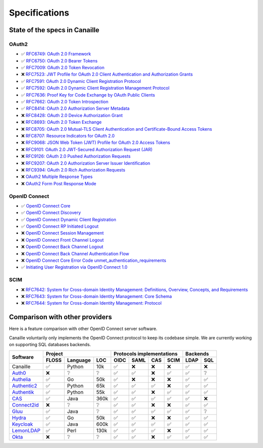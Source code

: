 Specifications
##############

State of the specs in Canaille
==============================

OAuth2
------

- ✅ `RFC6749: OAuth 2.0 Framework <https://tools.ietf.org/html/rfc6749>`_
- ✅ `RFC6750: OAuth 2.0 Bearer Tokens <https://tools.ietf.org/html/rfc6750>`_
- ✅ `RFC7009: OAuth 2.0 Token Revocation <https://tools.ietf.org/html/rfc7009>`_
- ❌ `RFC7523: JWT Profile for OAuth 2.0 Client Authentication and Authorization Grants <https://tools.ietf.org/html/rfc7523>`_
- ✅ `RFC7591: OAuth 2.0 Dynamic Client Registration Protocol <https://tools.ietf.org/html/rfc7591>`_
- ✅ `RFC7592: OAuth 2.0 Dynamic Client Registration Management Protocol <https://tools.ietf.org/html/rfc7592>`_
- ✅ `RFC7636: Proof Key for Code Exchange by OAuth Public Clients <https://tools.ietf.org/html/rfc7636>`_
- ✅ `RFC7662: OAuth 2.0 Token Introspection <https://tools.ietf.org/html/rfc7662>`_
- ✅ `RFC8414: OAuth 2.0 Authorization Server Metadata <https://tools.ietf.org/html/rfc8414>`_
- ❌ `RFC8428: OAuth 2.0 Device Authorization Grant <https://tools.ietf.org/html/rfc8428>`_
- ❌ `RFC8693: OAuth 2.0 Token Exchange <https://tools.ietf.org/html/rfc8693>`_
- ❌ `RFC8705: OAuth 2.0 Mutual-TLS Client Authentication and Certificate-Bound Access Tokens <https://tools.ietf.org/html/rfc8705>`_
- ❌ `RFC8707: Resource Indicators for OAuth 2.0 <https://tools.ietf.org/html/rfc8707>`_
- ❌ `RFC9068: JSON Web Token (JWT) Profile for OAuth 2.0 Access Tokens <https://tools.ietf.org/html/rfc9068>`_
- ❌ `RFC9101: OAuth 2.0 JWT-Secured Authorization Request (JAR) <https://tools.ietf.org/html/rfc9101>`_
- ❌ `RFC9126: OAuth 2.0 Pushed Authorization Requests <https://tools.ietf.org/html/rfc9126>`_
- ❌ `RFC9207: OAuth 2.0 Authorization Server Issuer Identification <https://tools.ietf.org/html/rfc9207>`_
- ❌ `RFC9394: OAuth 2.0 Rich Authorization Requests <https://www.rfc-editor.org/rfc/rfc9396.html>`_
- ❌ `OAuth2 Multiple Response Types <https://openid.net/specs/oauth-v2-multiple-response-types-1_0.html>`_
- ❌ `OAuth2 Form Post Response Mode <https://openid.net/specs/oauth-v2-form-post-response-mode-1_0.html>`_

OpenID Connect
--------------

- ✅ `OpenID Connect Core <https://openid.net/specs/openid-connect-core-1_0.html>`_
- ✅ `OpenID Connect Discovery <https://openid.net/specs/openid-connect-discovery-1_0.html>`_
- ✅ `OpenID Connect Dynamic Client Registration <https://openid.net/specs/openid-connect-registration-1_0.html>`_
- ✅ `OpenID Connect RP Initiated Logout <https://openid.net/specs/openid-connect-rpinitiated-1_0.html>`_
- ❌ `OpenID Connect Session Management <https://openid.net/specs/openid-connect-session-1_0.html>`_
- ❌ `OpenID Connect Front Channel Logout <https://openid.net/specs/openid-connect-frontchannel-1_0.html>`_
- ❌ `OpenID Connect Back Channel Logout <https://openid.net/specs/openid-connect-backchannel-1_0.html>`_
- ❌ `OpenID Connect Back Channel Authentication Flow <https://openid.net/specs/openid-client-initiated-backchannel-authentication-core-1_0.html>`_
- ❌ `OpenID Connect Core Error Code unmet_authentication_requirements <https://openid.net/specs/openid-connect-unmet-authentication-requirements-1_0.html>`_
- ✅ `Initiating User Registration via OpenID Connect 1.0 <https://openid.net/specs/openid-connect-prompt-create-1_0.html>`_

SCIM
----

- ❌ `RFC7642: System for Cross-domain Identity Management: Definitions, Overview, Concepts, and Requirements <https://www.rfc-editor.org/rfc/rfc7642>`_
- ❌ `RFC7643: System for Cross-domain Identity Management: Core Schema <https://www.rfc-editor.org/rfc/rfc7642>`_
- ❌ `RFC7644: System for Cross-domain Identity Management: Protocol <https://www.rfc-editor.org/rfc/rfc7642>`_

Comparison with other providers
===============================

Here is a feature comparison with other OpenID Connect server software.

Canaille voluntarily only implements the OpenID Connect protocol to keep its codebase simple.
We are currently working on supporting SQL databases backends.

+---------------+-------+-----------+------+---------------------------+--------------+
| Software      | Project                  | Protocols implementations | Backends     |
|               +-------+-----------+------+------+------+------+------+------+-------+
|               | FLOSS | Language  | LOC  | OIDC | SAML | CAS  | SCIM | LDAP | SQL   |
+===============+=======+===========+======+======+======+======+======+======+=======+
| Canaille      | ✅    | Python    | 10k  | ✅   | ❌   | ❌   | ❌   | ✅   | ❌    |
+---------------+-------+-----------+------+------+------+------+------+------+-------+
| `Auth0`_      | ❌    | ❔        | ❔   | ✅   | ✅   | ❌   | ✅   | ✅   | ❔    |
+---------------+-------+-----------+------+------+------+------+------+------+-------+
| `Authelia`_   | ✅    | Go        | 50k  | ✅   | ❌   | ❌   | ❌   | ✅   | ✅    |
+---------------+-------+-----------+------+------+------+------+------+------+-------+
| `Authentic2`_ | ✅    | Python    | 65k  | ✅   | ✅   | ✅   | ❌   | ✅   | ✅    |
+---------------+-------+-----------+------+------+------+------+------+------+-------+
| `Authentik`_  | ✅    | Python    | 55k  | ✅   | ✅   | ❌   | ✅   | ✅   | ✅    |
+---------------+-------+-----------+------+------+------+------+------+------+-------+
| `CAS`_        | ✅    | Java      | 360k | ✅   | ✅   | ✅   | ✅   | ✅   | ❌    |
+---------------+-------+-----------+------+------+------+------+------+------+-------+
| `Connect2id`_ | ❌    | ❔        | ❔   | ✅   | ✅   | ❌   | ❌   | ✅   | ✅    |
+---------------+-------+-----------+------+------+------+------+------+------+-------+
| `Gluu`_       | ✅    | Java      | ❔   | ✅   | ✅   | ✅   | ✅   | ✅   | ❔    |
+---------------+-------+-----------+------+------+------+------+------+------+-------+
| `Hydra`_      | ✅    | Go        | 50k  | ✅   | ✅   | ❌   | ❌   | ✅   | ✅    |
+---------------+-------+-----------+------+------+------+------+------+------+-------+
| `Keycloak`_   | ✅    | Java      | 600k | ✅   | ✅   | ✅   | ✅   | ✅   | ✅    |
+---------------+-------+-----------+------+------+------+------+------+------+-------+
| `LemonLDAP`_  | ✅    | Perl      | 130k | ✅   | ✅   | ✅   | ❌   | ✅   | ✅    |
+---------------+-------+-----------+------+------+------+------+------+------+-------+
| `Okta`_       | ❌    | ❔        | ❔   | ✅   | ✅   | ❌   | ✅   | ✅   | ✅    |
+---------------+-------+-----------+------+------+------+------+------+------+-------+

.. _Auth0: https://auth0.com
.. _Authelia: https://authelia.com
.. _Authentic2: https://dev.entrouvert.org/projects/authentic
.. _Authentik: https://goauthentik.io
.. _CAS: https://apereo.github.io/cas
.. _Connect2id: https://connect2id.com
.. _Gluu: https://gluu.org
.. _Hydra: https://ory.sh
.. _Keycloak: https://keycloak.org
.. _LemonLDAP: https://lemonldap-ng.org
.. _Okta: https://okta.com
